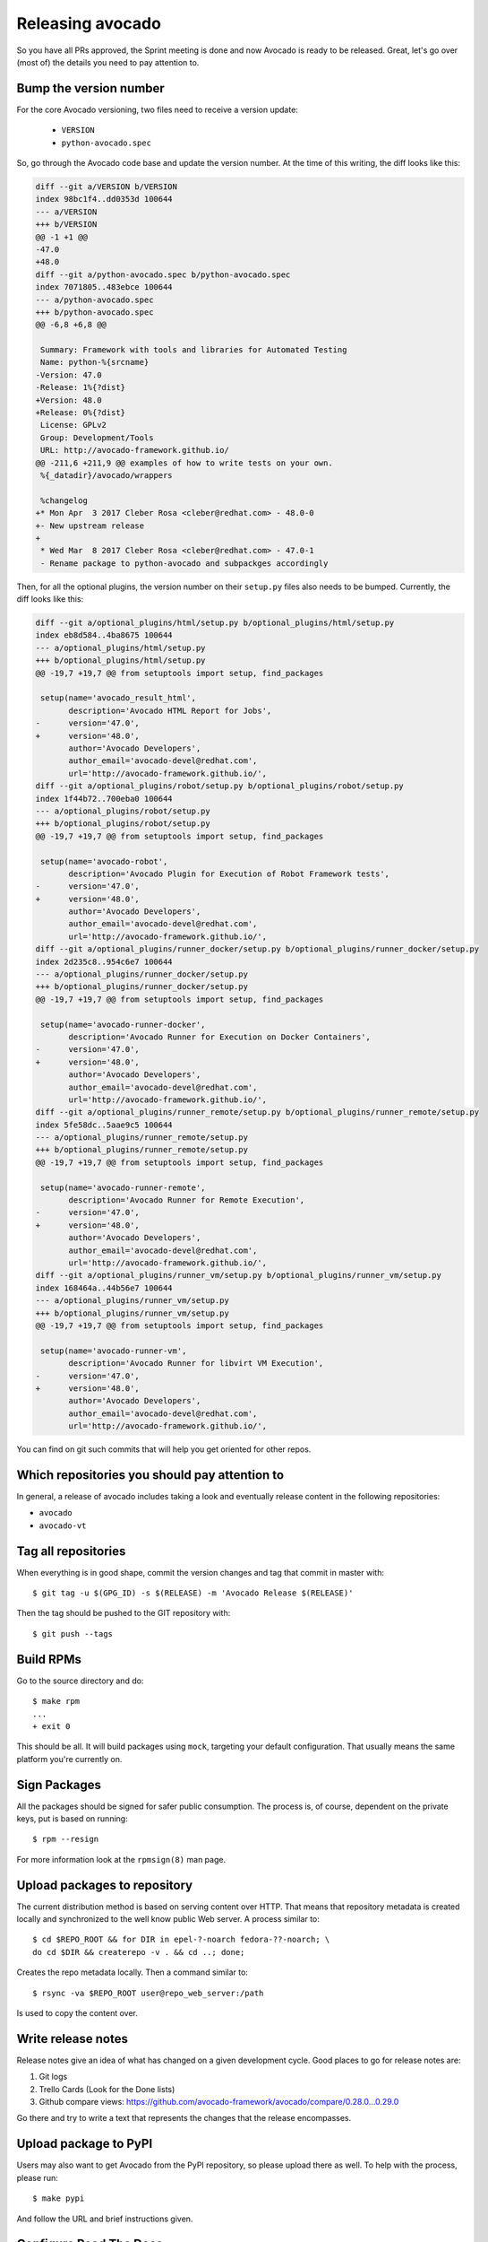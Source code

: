 .. _maintenance-guide:

=================
Releasing avocado
=================

So you have all PRs approved, the Sprint meeting is done and now
Avocado is ready to be released.  Great, let's go over (most of) the
details you need to pay attention to.

Bump the version number
=======================

For the core Avocado versioning, two files need to receive a version update:

 * ``VERSION``
 * ``python-avocado.spec``

So, go through the Avocado code base and update the version number. At
the time of this writing, the diff looks like this:

.. code-block:: diff

    diff --git a/VERSION b/VERSION
    index 98bc1f4..dd0353d 100644
    --- a/VERSION
    +++ b/VERSION
    @@ -1 +1 @@
    -47.0
    +48.0
    diff --git a/python-avocado.spec b/python-avocado.spec
    index 7071805..483ebce 100644
    --- a/python-avocado.spec
    +++ b/python-avocado.spec
    @@ -6,8 +6,8 @@

     Summary: Framework with tools and libraries for Automated Testing
     Name: python-%{srcname}
    -Version: 47.0
    -Release: 1%{?dist}
    +Version: 48.0
    +Release: 0%{?dist}
     License: GPLv2
     Group: Development/Tools
     URL: http://avocado-framework.github.io/
    @@ -211,6 +211,9 @@ examples of how to write tests on your own.
     %{_datadir}/avocado/wrappers

     %changelog
    +* Mon Apr  3 2017 Cleber Rosa <cleber@redhat.com> - 48.0-0
    +- New upstream release
    +
     * Wed Mar  8 2017 Cleber Rosa <cleber@redhat.com> - 47.0-1
     - Rename package to python-avocado and subpackges accordingly

Then, for all the optional plugins, the version number on their
``setup.py`` files also needs to be bumped.  Currently, the diff looks
like this:

.. code-block:: diff

    diff --git a/optional_plugins/html/setup.py b/optional_plugins/html/setup.py
    index eb8d584..4ba8675 100644
    --- a/optional_plugins/html/setup.py
    +++ b/optional_plugins/html/setup.py
    @@ -19,7 +19,7 @@ from setuptools import setup, find_packages

     setup(name='avocado_result_html',
           description='Avocado HTML Report for Jobs',
    -      version='47.0',
    +      version='48.0',
           author='Avocado Developers',
           author_email='avocado-devel@redhat.com',
           url='http://avocado-framework.github.io/',
    diff --git a/optional_plugins/robot/setup.py b/optional_plugins/robot/setup.py
    index 1f44b72..700eba0 100644
    --- a/optional_plugins/robot/setup.py
    +++ b/optional_plugins/robot/setup.py
    @@ -19,7 +19,7 @@ from setuptools import setup, find_packages

     setup(name='avocado-robot',
           description='Avocado Plugin for Execution of Robot Framework tests',
    -      version='47.0',
    +      version='48.0',
           author='Avocado Developers',
           author_email='avocado-devel@redhat.com',
           url='http://avocado-framework.github.io/',
    diff --git a/optional_plugins/runner_docker/setup.py b/optional_plugins/runner_docker/setup.py
    index 2d235c8..954c6e7 100644
    --- a/optional_plugins/runner_docker/setup.py
    +++ b/optional_plugins/runner_docker/setup.py
    @@ -19,7 +19,7 @@ from setuptools import setup, find_packages

     setup(name='avocado-runner-docker',
           description='Avocado Runner for Execution on Docker Containers',
    -      version='47.0',
    +      version='48.0',
           author='Avocado Developers',
           author_email='avocado-devel@redhat.com',
           url='http://avocado-framework.github.io/',
    diff --git a/optional_plugins/runner_remote/setup.py b/optional_plugins/runner_remote/setup.py
    index 5fe58dc..5aae9c5 100644
    --- a/optional_plugins/runner_remote/setup.py
    +++ b/optional_plugins/runner_remote/setup.py
    @@ -19,7 +19,7 @@ from setuptools import setup, find_packages

     setup(name='avocado-runner-remote',
           description='Avocado Runner for Remote Execution',
    -      version='47.0',
    +      version='48.0',
           author='Avocado Developers',
           author_email='avocado-devel@redhat.com',
           url='http://avocado-framework.github.io/',
    diff --git a/optional_plugins/runner_vm/setup.py b/optional_plugins/runner_vm/setup.py
    index 168464a..44b56e7 100644
    --- a/optional_plugins/runner_vm/setup.py
    +++ b/optional_plugins/runner_vm/setup.py
    @@ -19,7 +19,7 @@ from setuptools import setup, find_packages

     setup(name='avocado-runner-vm',
           description='Avocado Runner for libvirt VM Execution',
    -      version='47.0',
    +      version='48.0',
           author='Avocado Developers',
           author_email='avocado-devel@redhat.com',
           url='http://avocado-framework.github.io/',

You can find on git such commits that will help you get oriented for other
repos.

Which repositories you should pay attention to
==============================================

In general, a release of avocado includes taking a look and eventually release
content in the following repositories:

* ``avocado``
* ``avocado-vt``

Tag all repositories
====================

When everything is in good shape, commit the version changes and tag
that commit in master with::

  $ git tag -u $(GPG_ID) -s $(RELEASE) -m 'Avocado Release $(RELEASE)'

Then the tag should be pushed to the GIT repository with::

  $ git push --tags

Build RPMs
==========

Go to the source directory and do::

    $ make rpm
    ...
    + exit 0

This should be all.  It will build packages using ``mock``, targeting
your default configuration.  That usually means the same platform
you're currently on.

Sign Packages
=============

All the packages should be signed for safer public consumption.  The
process is, of course, dependent on the private keys, put is based on
running::

  $ rpm --resign

For more information look at the ``rpmsign(8)`` man page.

Upload packages to repository
=============================

The current distribution method is based on serving content over HTTP.
That means that repository metadata is created locally and
synchronized to the well know public Web server.  A process similar
to::

  $ cd $REPO_ROOT && for DIR in epel-?-noarch fedora-??-noarch; \
  do cd $DIR && createrepo -v . && cd ..; done;

Creates the repo metadata locally.  Then a command similar to::

  $ rsync -va $REPO_ROOT user@repo_web_server:/path

Is used to copy the content over.


Write release notes
===================

Release notes give an idea of what has changed on a given development
cycle.  Good places to go for release notes are:

1) Git logs
2) Trello Cards (Look for the Done lists)
3) Github compare views: https://github.com/avocado-framework/avocado/compare/0.28.0...0.29.0

Go there and try to write a text that represents the changes that the
release encompasses.

Upload package to PyPI
======================

Users may also want to get Avocado from the PyPI repository, so please upload
there as well.  To help with the process, please run::

 $ make pypi

And follow the URL and brief instructions given.

Configure Read The Docs
=======================

On https://readthedocs.org/dashboard/avocado-framework/edit/:

 - Click in **Versions**. In **Choose Active Versions**, find the version
   you're releasing and check the **Active** option. **Submit**.
 - Click in **Versions** again. In **Default Version**, select the new
   version you're releasing. **Submit**.

Send e-mails to avocado-devel and other places
==============================================

Send the e-mail with the release notes to avocado-devel and
virt-test-devel.
